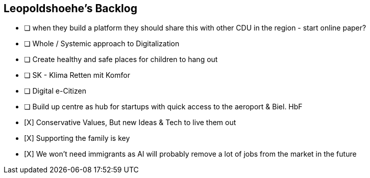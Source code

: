 == Leopoldshoehe's Backlog
* [ ] when they build a platform they should share this with other CDU in the region - start online paper?
* [ ] Whole / Systemic approach to Digitalization
* [ ] Create healthy and safe places for children to hang out
* [ ] SK - Klima Retten mit Komfor
* [ ] Digital e-Citizen
* [ ] Build up centre as hub for startups with quick access to the aeroport & Biel. HbF
* [X] Conservative Values, But new Ideas & Tech to live them out
* [X] Supporting the family is key
* [X] We won't need immigrants as AI will probably remove a lot of jobs from the market in the future
